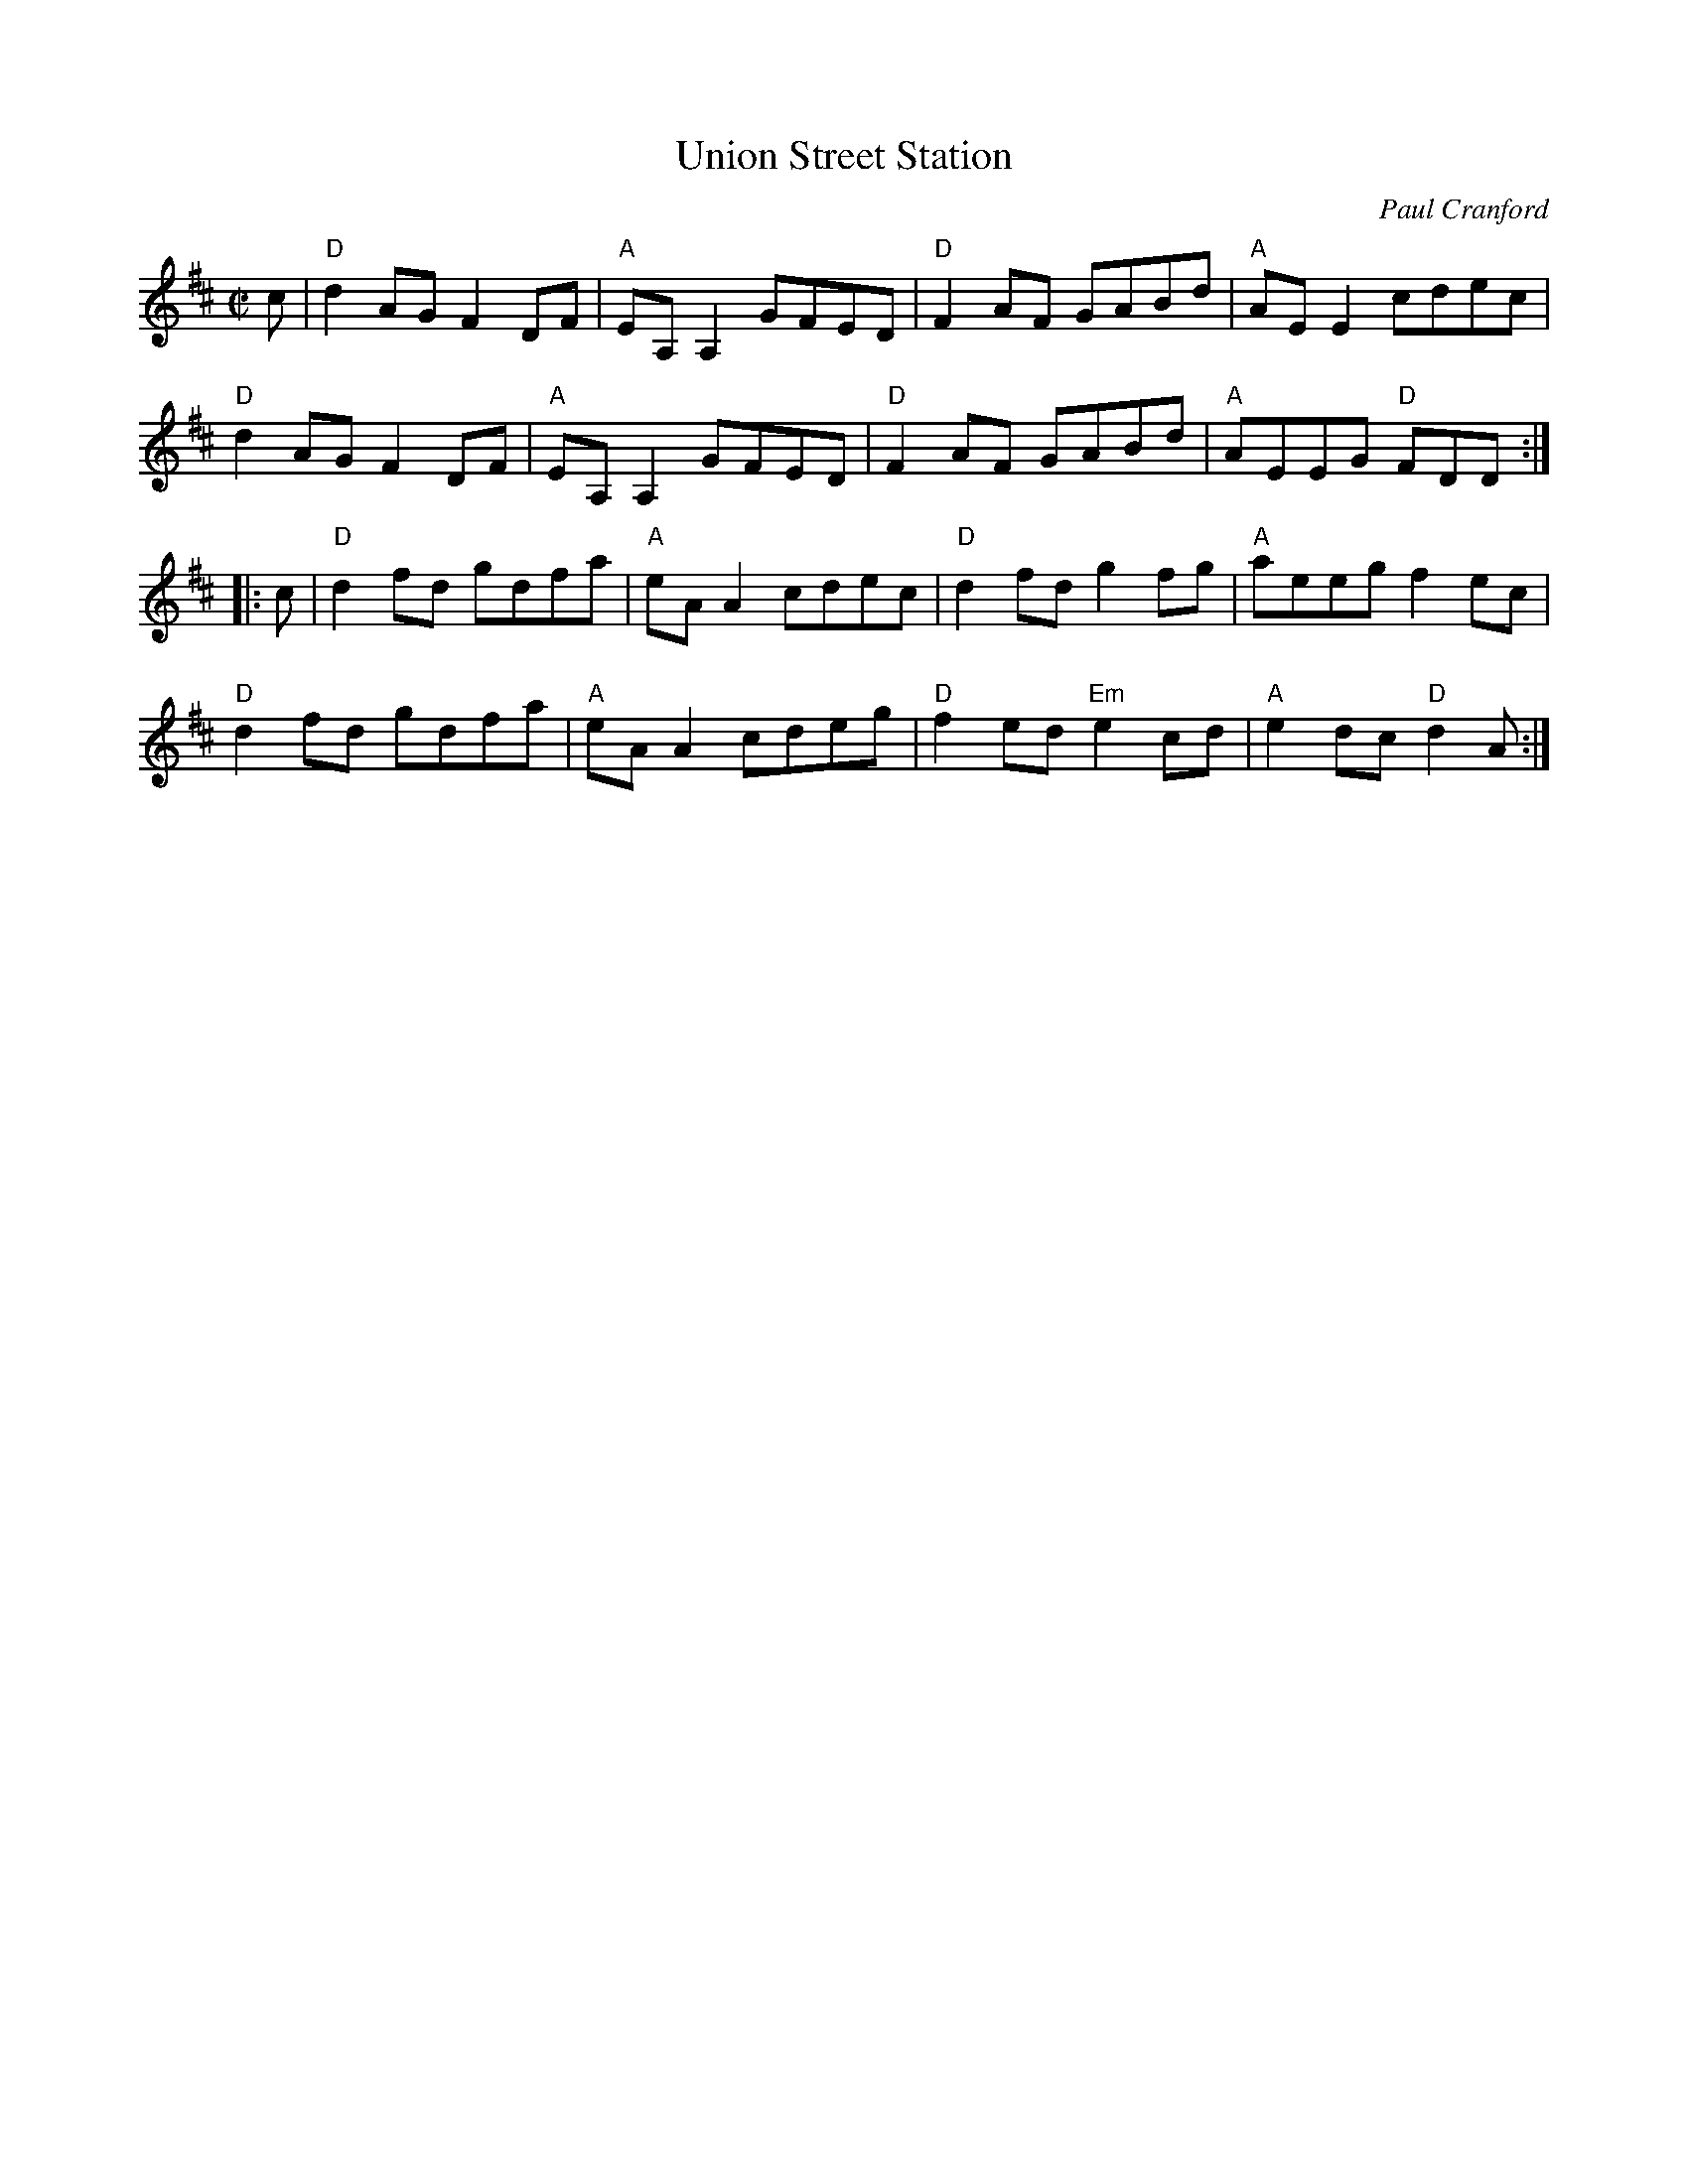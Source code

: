 X:1
T:Union Street Station
C:Paul Cranford
R:Reel
M:C|
L:1/8
K:D
%%printtempo 0
Q:180
c|\
"D"d2AG F2DF|"A" EA,A,2 GFED|"D"F2 AF GABd|"A" AEE2 cdec|
"D"d2AG F2DF|"A" EA,A,2 GFED|"D"F2 AF GABd|"A"AEEG "D"FDD::
c|\
"D"d2fd gdfa|"A"eAA2 cdec|"D"d2 fd g2fg|"A"aeeg f2ec|
"D"d2fd gdfa|"A"eAA2 cdeg|"D"f2 ed "Em"e2cd|"A"e2dc "D"d2A:|
